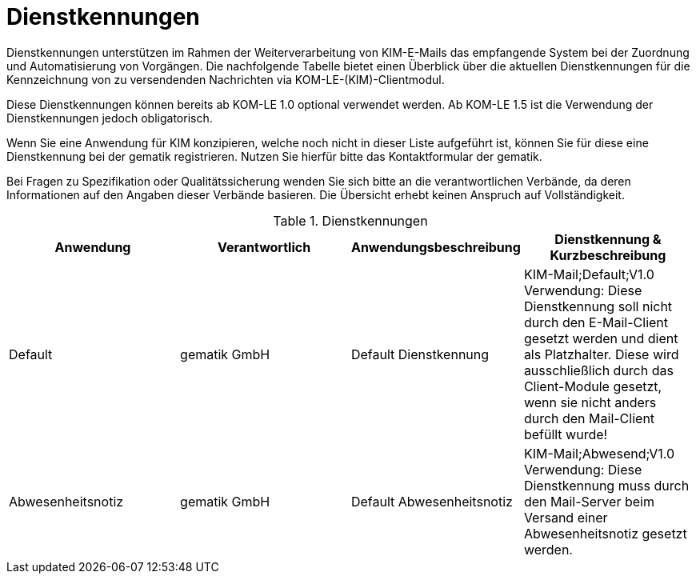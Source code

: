 = Dienstkennungen

Dienstkennungen unterstützen im Rahmen der Weiterverarbeitung von KIM-E-Mails das empfangende System bei der Zuordnung und Automatisierung von Vorgängen. Die nachfolgende Tabelle bietet einen Überblick über die aktuellen Dienstkennungen für die Kennzeichnung von zu versendenden Nachrichten via KOM-LE-(KIM)-Clientmodul.

Diese Dienstkennungen können bereits ab KOM-LE 1.0 optional verwendet werden. Ab KOM-LE 1.5 ist die Verwendung der Dienstkennungen jedoch obligatorisch.

Wenn Sie eine Anwendung für KIM konzipieren, welche noch nicht in dieser Liste aufgeführt ist, können Sie für diese eine Dienstkennung bei der gematik registrieren. Nutzen Sie hierfür bitte das Kontaktformular der gematik.

Bei Fragen zu Spezifikation oder Qualitätssicherung wenden Sie sich bitte an die verantwortlichen Verbände, da deren Informationen auf den Angaben dieser Verbände basieren. Die Übersicht erhebt keinen Anspruch auf Vollständigkeit.

.Dienstkennungen
[format="csv", separator="#", options="header"]
|===
Anwendung#Verantwortlich#Anwendungsbeschreibung#Dienstkennung & Kurzbeschreibung
Default#gematik GmbH#Default Dienstkennung#KIM-Mail;Default;V1.0 Verwendung: Diese Dienstkennung soll nicht durch den E-Mail-Client gesetzt werden und dient als Platzhalter. Diese wird ausschließlich durch das Client-Module gesetzt, wenn sie nicht anders durch den Mail-Client befüllt wurde!
Abwesenheitsnotiz#gematik GmbH#Default Abwesenheitsnotiz#KIM-Mail;Abwesend;V1.0 Verwendung: Diese Dienstkennung muss durch den Mail-Server beim Versand einer Abwesenheitsnotiz gesetzt werden.
|===
